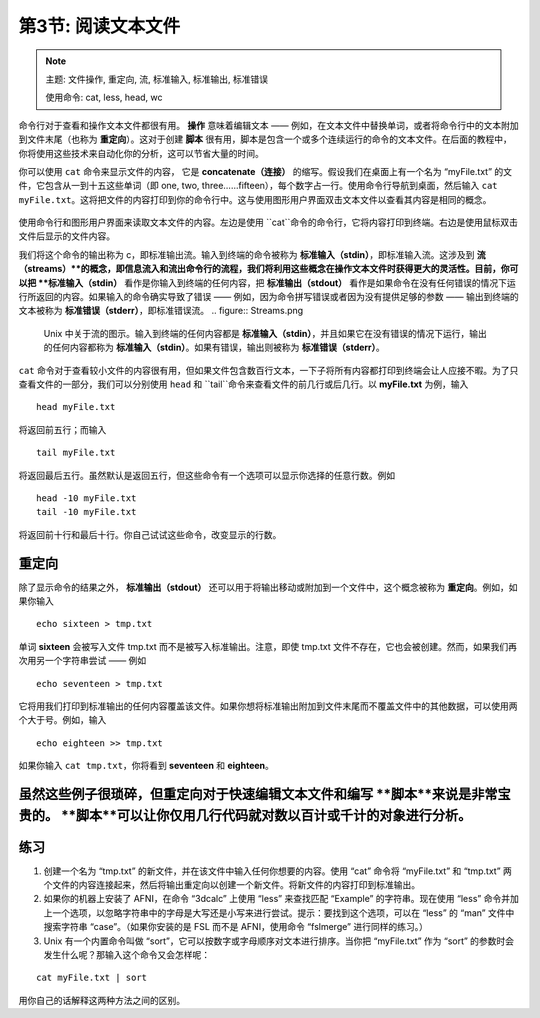 .. _Unix_03_ReadingTextFiles:

=======
第3节: 阅读文本文件
=======

.. note::
   主题: 文件操作, 重定向, 流, 标准输入, 标准输出, 标准错误
   
   使用命令: cat, less, head, wc

命令行对于查看和操作文本文件都很有用。 **操作** 意味着编辑文本 —— 例如，在文本文件中替换单词，或者将命令行中的文本附加到文件末尾（也称为 **重定向**）。这对于创建 **脚本** 很有用，脚本是包含一个或多个连续运行的命令的文本文件。在后面的教程中，你将使用这些技术来自动化你的分析，这可以节省大量的时间。

你可以使用 ``cat`` 命令来显示文件的内容， 它是 **concatenate（连接）**  的缩写。假设我们在桌面上有一个名为 “myFile.txt” 的文件，它包含从一到十五这些单词（即 one, two, three……fifteen），每个数字占一行。使用命令行导航到桌面，然后输入 ``cat myFile.txt``。这将把文件的内容打印到你的命令行中。这与使用图形用户界面双击文本文件以查看其内容是相同的概念。

.. figure:: Cat_File.png

使用命令行和图形用户界面来读取文本文件的内容。左边是使用 ``cat``命令的命令行，它将内容打印到终端。右边是使用鼠标双击文件后显示的文件内容。

我们将这个命令的输出称为 c，即标准输出流。输入到终端的命令被称为 **标准输入（stdin）**，即标准输入流。这涉及到 **流（streams）**的概念，即信息流入和流出命令行的流程，我们将利用这些概念在操作文本文件时获得更大的灵活性。目前，你可以把 **标准输入（stdin）** 看作是你输入到终端的任何内容，把 **标准输出（stdout）** 看作是如果命令在没有任何错误的情况下运行所返回的内容。如果输入的命令确实导致了错误 —— 例如，因为命令拼写错误或者因为没有提供足够的参数 —— 输出到终端的文本被称为 **标准错误（stderr）**，即标准错误流。
.. figure:: Streams.png

   Unix 中关于流的图示。输入到终端的任何内容都是 **标准输入（stdin）**，并且如果它在没有错误的情况下运行，输出的任何内容都称为 **标准输入（stdin）**。如果有错误，输出则被称为 **标准错误（stderr）**。
   
``cat`` 命令对于查看较小文件的内容很有用，但如果文件包含数百行文本，一下子将所有内容都打印到终端会让人应接不暇。为了只查看文件的一部分，我们可以分别使用 ``head`` 和 ``tail``命令来查看文件的前几行或后几行。以 **myFile.txt** 为例，输入
::

   head myFile.txt


将返回前五行；而输入

:: 

   tail myFile.txt


将返回最后五行。虽然默认是返回五行，但这些命令有一个选项可以显示你选择的任意行数。例如

::

   head -10 myFile.txt
   tail -10 myFile.txt


将返回前十行和最后十行。你自己试试这些命令，改变显示的行数。


重定向
----------

除了显示命令的结果之外， **标准输出（stdout）** 还可以用于将输出移动或附加到一个文件中，这个概念被称为  **重定向**。例如，如果你输入

::

   echo sixteen > tmp.txt


单词 **sixteen** 会被写入文件 tmp.txt 而不是被写入标准输出。注意，即使 tmp.txt 文件不存在，它也会被创建。然而，如果我们再次用另一个字符串尝试 —— 例如
::

   echo seventeen > tmp.txt


它将用我们打印到标准输出的任何内容覆盖该文件。如果你想将标准输出附加到文件末尾而不覆盖文件中的其他数据，可以使用两个大于号。例如，输入

::

   echo eighteen >> tmp.txt


如果你输入 ``cat tmp.txt``，你将看到 **seventeen**   和 **eighteen**。


虽然这些例子很琐碎，但重定向对于快速编辑文本文件和编写 **脚本**来说是非常宝贵的。 **脚本**可以让你仅用几行代码就对数以百计或千计的对象进行分析。
----------


练习
----------

1. 创建一个名为 “tmp.txt” 的新文件，并在该文件中输入任何你想要的内容。使用 “cat” 命令将 “myFile.txt” 和 “tmp.txt” 两个文件的内容连接起来，然后将输出重定向以创建一个新文件。将新文件的内容打印到标准输出。

2. 如果你的机器上安装了 AFNI，在命令 “3dcalc” 上使用 “less” 来查找匹配 “Example” 的字符串。现在使用 “less” 命令并加上一个选项，以忽略字符串中的字母是大写还是小写来进行尝试。提示：要找到这个选项，可以在 “less” 的 “man” 文件中搜索字符串 “case”。（如果你安装的是 FSL 而不是 AFNI，使用命令 “fslmerge” 进行同样的练习。）

3. Unix 有一个内置命令叫做 “sort”，它可以按数字或字母顺序对文本进行排序。当你把 “myFile.txt” 作为 “sort” 的参数时会发生什么呢？那输入这个命令又会怎样呢：

::

   cat myFile.txt | sort

用你自己的话解释这两种方法之间的区别。